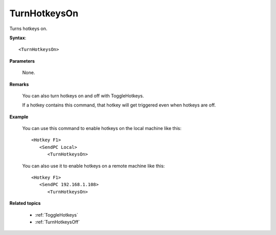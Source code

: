 .. _TurnHotkeysOn:

TurnHotkeysOn
==============================================================================
Turns hotkeys on.

**Syntax**::

    <TurnHotkeysOn>

**Parameters**

    None.

**Remarks**

    You can also turn hotkeys on and off with ToggleHotkeys.

    If a hotkey contains this command, that hotkey will get triggered even when hotkeys are off.

**Example**

    You can use this command to enable hotkeys on the local machine like this::

        <Hotkey F1>
           <SendPC Local>
              <TurnHotkeysOn>

    You can also use it to enable hotkeys on a remote machine like this::

        <Hotkey F1>
           <SendPC 192.168.1.108>
              <TurnHotkeysOn>

**Related topics**

    - :ref:`ToggleHotkeys`
    - :ref:`TurnHotkeysOff`
